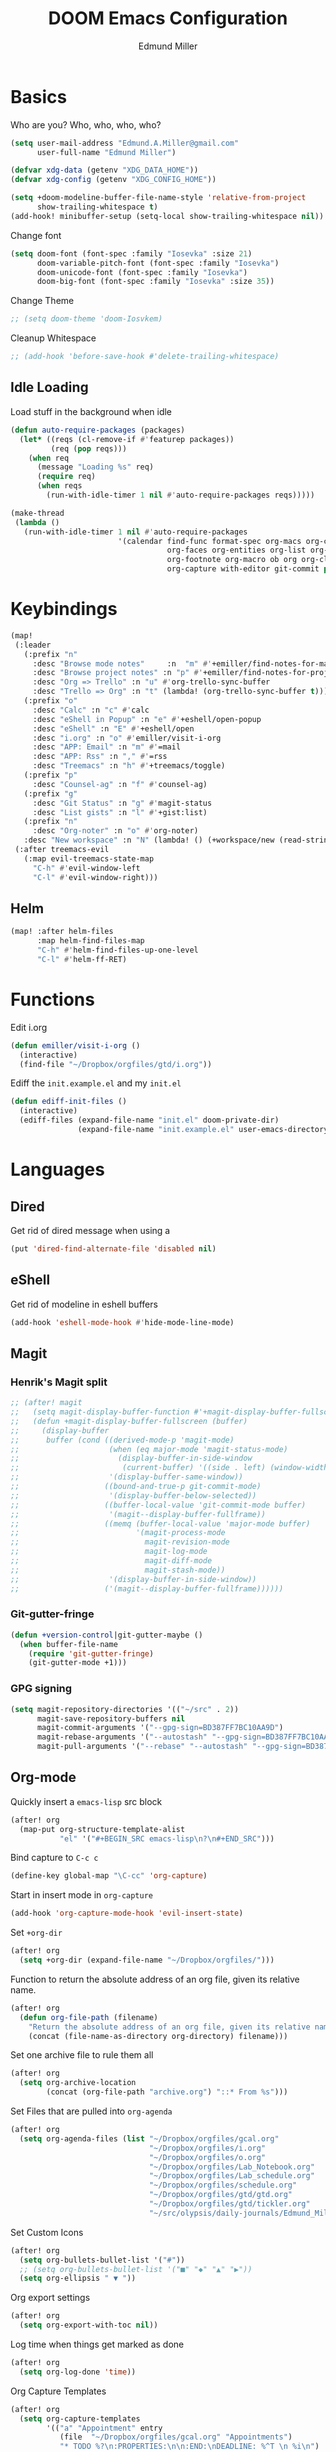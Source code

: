 #+TITLE: DOOM Emacs Configuration
#+AUTHOR: Edmund Miller
* Basics
Who are you?
Who, who, who, who?
#+BEGIN_SRC emacs-lisp
(setq user-mail-address "Edmund.A.Miller@gmail.com"
      user-full-name "Edmund Miller")
#+END_SRC
#+BEGIN_SRC emacs-lisp
(defvar xdg-data (getenv "XDG_DATA_HOME"))
(defvar xdg-config (getenv "XDG_CONFIG_HOME"))
#+END_SRC
#+BEGIN_SRC emacs-lisp
(setq +doom-modeline-buffer-file-name-style 'relative-from-project
      show-trailing-whitespace t)
(add-hook! minibuffer-setup (setq-local show-trailing-whitespace nil))
#+END_SRC
Change font
#+BEGIN_SRC emacs-lisp
(setq doom-font (font-spec :family "Iosevka" :size 21)
      doom-variable-pitch-font (font-spec :family "Iosevka")
      doom-unicode-font (font-spec :family "Iosevka")
      doom-big-font (font-spec :family "Iosevka" :size 35))
#+END_SRC
Change Theme
#+BEGIN_SRC emacs-lisp
;; (setq doom-theme 'doom-Iosvkem)
#+END_SRC
Cleanup Whitespace
#+BEGIN_SRC emacs-lisp
;; (add-hook 'before-save-hook #'delete-trailing-whitespace)
#+END_SRC
** Idle Loading
Load stuff in the background when idle
#+BEGIN_SRC emacs-lisp
(defun auto-require-packages (packages)
  (let* ((reqs (cl-remove-if #'featurep packages))
         (req (pop reqs)))
    (when req
      (message "Loading %s" req)
      (require req)
      (when reqs
        (run-with-idle-timer 1 nil #'auto-require-packages reqs)))))

(make-thread
 (lambda ()
   (run-with-idle-timer 1 nil #'auto-require-packages
                        '(calendar find-func format-spec org-macs org-compat
                                   org-faces org-entities org-list org-pcomplete org-src
                                   org-footnote org-macro ob org org-clock org-agenda
                                   org-capture with-editor git-commit package magit))))
#+END_SRC
* Keybindings
#+BEGIN_SRC emacs-lisp
(map!
 (:leader
   (:prefix "n"
     :desc "Browse mode notes"     :n  "m" #'+emiller/find-notes-for-major-mode
     :desc "Browse project notes" :n "p" #'+emiller/find-notes-for-project
     :desc "Org => Trello" :n "u" #'org-trello-sync-buffer
     :desc "Trello => Org" :n "t" (lambda! (org-trello-sync-buffer t)))
   (:prefix "o"
     :desc "Calc" :n "c" #'calc
     :desc "eShell in Popup" :n "e" #'+eshell/open-popup
     :desc "eShell" :n "E" #'+eshell/open
     :desc "i.org" :n "o" #'emiller/visit-i-org
     :desc "APP: Email" :n "m" #'=mail
     :desc "APP: Rss" :n "," #'=rss
     :desc "Treemacs" :n "h" #'+treemacs/toggle)
   (:prefix "p"
     :desc "Counsel-ag" :n "f" #'counsel-ag)
   (:prefix "g"
     :desc "Git Status" :n "g" #'magit-status
     :desc "List gists" :n "l" #'+gist:list)
   (:prefix "n"
     :desc "Org-noter" :n "o" #'org-noter)
   :desc "New workspace" :n "N" (lambda! () (+workspace/new (read-string "Enter workspace name: "))))
 (:after treemacs-evil
   (:map evil-treemacs-state-map
     "C-h" #'evil-window-left
     "C-l" #'evil-window-right)))
#+END_SRC
** Helm
#+BEGIN_SRC emacs-lisp
(map! :after helm-files
      :map helm-find-files-map
      "C-h" #'helm-find-files-up-one-level
      "C-l" #'helm-ff-RET)
#+END_SRC
* Functions
Edit i.org
#+BEGIN_SRC emacs-lisp
(defun emiller/visit-i-org ()
  (interactive)
  (find-file "~/Dropbox/orgfiles/gtd/i.org"))
#+END_SRC
Ediff the ~init.example.el~ and my ~init.el~
#+BEGIN_SRC emacs-lisp
(defun ediff-init-files ()
  (interactive)
  (ediff-files (expand-file-name "init.el" doom-private-dir)
               (expand-file-name "init.example.el" user-emacs-directory)))
#+END_SRC
* Languages
** Dired
Get rid of dired message when using a
#+BEGIN_SRC emacs-lisp
(put 'dired-find-alternate-file 'disabled nil)
#+END_SRC
** eShell
Get rid of modeline in eshell buffers
#+BEGIN_SRC emacs-lisp
(add-hook 'eshell-mode-hook #'hide-mode-line-mode)
#+END_SRC
** Magit
*** Henrik's Magit split
#+BEGIN_SRC emacs-lisp
;; (after! magit
;;   (setq magit-display-buffer-function #'+magit-display-buffer-fullscreen)
;;   (defun +magit-display-buffer-fullscreen (buffer)
;;     (display-buffer
;;      buffer (cond ((derived-mode-p 'magit-mode)
;;                    (when (eq major-mode 'magit-status-mode)
;;                      (display-buffer-in-side-window
;;                       (current-buffer) '((side . left) (window-width . 0.35))))
;;                    '(display-buffer-same-window))
;;                   ((bound-and-true-p git-commit-mode)
;;                    '(display-buffer-below-selected))
;;                   ((buffer-local-value 'git-commit-mode buffer)
;;                    '(magit--display-buffer-fullframe))
;;                   ((memq (buffer-local-value 'major-mode buffer)
;;                          '(magit-process-mode
;;                            magit-revision-mode
;;                            magit-log-mode
;;                            magit-diff-mode
;;                            magit-stash-mode))
;;                    '(display-buffer-in-side-window))
;;                   ('(magit--display-buffer-fullframe))))))
#+END_SRC
*** Git-gutter-fringe
#+BEGIN_SRC emacs-lisp
(defun +version-control|git-gutter-maybe ()
  (when buffer-file-name
    (require 'git-gutter-fringe)
    (git-gutter-mode +1)))
#+END_SRC
*** GPG signing
#+BEGIN_SRC emacs-lisp
(setq magit-repository-directories '(("~/src" . 2))
      magit-save-repository-buffers nil
      magit-commit-arguments '("--gpg-sign=BD387FF7BC10AA9D")
      magit-rebase-arguments '("--autostash" "--gpg-sign=BD387FF7BC10AA9D")
      magit-pull-arguments '("--rebase" "--autostash" "--gpg-sign=BD387FF7BC10AA9D"))
#+END_SRC
** Org-mode
Quickly insert a =emacs-lisp= src block
#+BEGIN_SRC emacs-lisp
(after! org
  (map-put org-structure-template-alist
           "el" '("#+BEGIN_SRC emacs-lisp\n?\n#+END_SRC")))
#+END_SRC
Bind capture to =C-c c=
#+BEGIN_SRC emacs-lisp
(define-key global-map "\C-cc" 'org-capture)
#+END_SRC
Start in insert mode in =org-capture=
#+BEGIN_SRC emacs-lisp
(add-hook 'org-capture-mode-hook 'evil-insert-state)
#+END_SRC
Set ~+org-dir~
#+BEGIN_SRC emacs-lisp
(after! org
  (setq +org-dir (expand-file-name "~/Dropbox/orgfiles/")))
#+END_SRC
Function to return the absolute address of an org file, given its relative name.
#+BEGIN_SRC emacs-lisp
(after! org
  (defun org-file-path (filename)
    "Return the absolute address of an org file, given its relative name."
    (concat (file-name-as-directory org-directory) filename)))
#+END_SRC
Set one archive file to rule them all
#+BEGIN_SRC emacs-lisp
(after! org
  (setq org-archive-location
        (concat (org-file-path "archive.org") "::* From %s")))
#+END_SRC
Set Files that are pulled into ~org-agenda~
#+BEGIN_SRC emacs-lisp
(after! org
  (setq org-agenda-files (list "~/Dropbox/orgfiles/gcal.org"
                               "~/Dropbox/orgfiles/i.org"
                               "~/Dropbox/orgfiles/o.org"
                               "~/Dropbox/orgfiles/Lab_Notebook.org"
                               "~/Dropbox/orgfiles/Lab_schedule.org"
                               "~/Dropbox/orgfiles/schedule.org"
                               "~/Dropbox/orgfiles/gtd/gtd.org"
                               "~/Dropbox/orgfiles/gtd/tickler.org"
                               "~/src/olypsis/daily-journals/Edmund_Miller.org")))
#+END_SRC
Set Custom Icons
#+BEGIN_SRC emacs-lisp
(after! org
  (setq org-bullets-bullet-list '("#"))
  ;; (setq org-bullets-bullet-list '("■" "◆" "▲" "▶"))
  (setq org-ellipsis " ▼ "))
#+END_SRC
Org export settings
#+BEGIN_SRC emacs-lisp
(after! org
  (setq org-export-with-toc nil))
#+END_SRC
Log time when things get marked as done
#+BEGIN_SRC emacs-lisp
(after! org
  (setq org-log-done 'time))
#+END_SRC
Org Capture Templates
#+BEGIN_SRC emacs-lisp
(after! org
  (setq org-capture-templates
        '(("a" "Appointment" entry
           (file  "~/Dropbox/orgfiles/gcal.org" "Appointments")
           "* TODO %?\n:PROPERTIES:\n\n:END:\nDEADLINE: %^T \n %i\n")

          ("n" "Personal notes" entry
           (file+headline +org-capture-notes-file "Inbox")
           "* %u %?\n%i\n%a" :prepend t :kill-buffer t)

          ("l" "Link" entry
           (file+headline "~/Dropbox/orgfiles/links.org" "Links")
           "* %? %^L %^g \n%T" :prepend t)

          ("t" "Todo [Inbox]" entry
           (file+headline "~/Dropbox/orgfiles/i.org" "Unsorted")
           "* [ ] %?\n%i\n%a" :prepend t :kill-buffer t)

          ("T" "Tickler" entry
           (file+headline "~/Dropbox/orgfiles/GTD/tickler.org" "Tickler")
           "* %i%? \n %U")

          ("j" "Lab Entry" entry
           (file+olp+datetree "~/Dropbox/orgfiles/Lab_Notebook.org" "Lab Journal")
           "* %? %^g \n ")

          ("d" "Lab To Do" entry
           (file+headline "~/Dropbox/orgfiles/Lab_Notebook.org" "To Do")
           "** TODO %?\n%T" :prepend t)

          ("o" "Work To Do" entry
           (file+headline "~/Dropbox/orgfiles/o.org" "Unsorted")
           "** TODO %?\n%T" :prepend t)

          ("w" "Work Journal" entry
           (file+olp+datetree "~/src/olypsis/daily-journals/Edmund_Miller.org" )
           "* Tasks \n** [ ] %? \n* Journal %^g \n ")

          ;; Will use {project-root}/{todo,notes,changelog}.org, unless a
          ;; {todo,notes,changelog}.org file is found in a parent directory.
          ("p" "Templates for projects")
          ("pt" "Project todo" entry  ; {project-root}/todo.org
           (file+headline +org-capture-project-todo-file "Inbox")
           "* TODO %?\n%i\n%a" :prepend t :kill-buffer t)
          ("pn" "Project notes" entry  ; {project-root}/notes.org
           (file+headline +org-capture-project-notes-file "Inbox")
           "* TODO %?\n%i\n%a" :prepend t :kill-buffer t)
          ("pc" "Project changelog" entry  ; {project-root}/changelog.org
           (file+headline +org-capture-project-notes-file "Unreleased")
           "* TODO %?\n%i\n%a" :prepend t :kill-buffer t))))
#+END_SRC
Set org-refile to utilize helm or ivy
#+BEGIN_SRC emacs-lisp
(after! org
  (setq org-refile-use-outline-path t)
  (setq org-outline-path-complete-in-steps nil)

  (setq org-refile-targets
        '((nil :maxlevel . 3)
          (org-agenda-files :maxlevel . 3)
          ("~/Dropbox/orgfiles/gtd/someday.org" :level . 1))))
#+END_SRC
WIP: Custom org agenda views
#+BEGIN_SRC emacs-lisp
(after! org
  (setq org-agenda-custom-commands
        '(("o" "Work stuff" tags-todo "@work"
           ((org-agenda-overriding-header "Work"))))))
            ;; (org-agenda-skip-function #'my-org-agenda-skip-all-siblings-but-first))))))

  ;; (defun my-org-agenda-skip-all-siblings-but-first ()
  ;;   "Skip all but the first non-done entry."
  ;;   (let (should-skip-entry)
  ;;     (unless (org-current-is-todo)
  ;;       (setq should-skip-entry t))
  ;;     (save-excursion
  ;;       (while (and (not should-skip-entry) (org-goto-sibling t))
  ;;         (when (org-current-is-todo)
  ;;           (setq should-skip-entry t))))
  ;;     (when should-skip-entry
  ;;       (or (outline-next-heading)
  ;;           (goto-char (point-max))))))

  ;; (defun org-current-is-todo ()
  ;;   (string= "TODO" (org-get-todo-state))))
#+END_SRC
#+BEGIN_SRC emacs-lisp
;; (add-hook 'org-mode-hook #'auto-fill-mode)
#+END_SRC
Add o/O to add new list item
#+BEGIN_SRC emacs-lisp
(add-to-list 'evil-org-special-o/O 'item)
#+END_SRC
** Python
*** Tox
#+BEGIN_SRC emacs-lisp
(def-package! tox)
#+END_SRC
** Rust
#+BEGIN_SRC emacs-lisp
(setq +rust-src-dir "~/src/rust/src/")
#+END_SRC
** Solidity
#+BEGIN_SRC emacs-lisp
(setq flycheck-solidity-solium-soliumrcfile "/home/emiller/Dropbox/.soliumrc.json")
#+END_SRC
* Modules
** Dired all-the-icons
#+BEGIN_SRC emacs-lisp
;; Shows the wrong faces
;; (def-package! all-the-icons-dired
;;   :hook (dired-mode . all-the-icons-dired-mode))
#+END_SRC
** Docker
#+BEGIN_SRC emacs-lisp
(def-package! docker)
#+END_SRC
** Easy Hugo
#+BEGIN_SRC emacs-lisp
(def-package! easy-hugo
  :init
  (setq easy-hugo-basedir "~/src/personalProjects/emillerSite/")
  (setq easy-hugo-url "https:/emiller88.gitlab.io/")
  (setq easy-hugo-previewtime "300")
  (setq easy-hugo-default-ext ".org")
  :bind
  ("C-c C-h" . easy-hugo))
#+END_SRC
** Edit-server
#+BEGIN_SRC emacs-lisp
;; (def-package! edit-server
;;     :config
;;     (edit-server-start))
#+END_SRC
** Ein
#+BEGIN_SRC emacs-lisp
(set! :ein-notebook-dir "~/src/notebooks/")
#+END_SRC
** Exec-path-from-shell
#+BEGIN_SRC emacs-lisp
(def-package! exec-path-from-shell
  :config
  (when (memq window-system '(mac ns x))
      (exec-path-from-shell-initialize))
  (setq exec-path-from-shell-check-startup-files nil))
#+END_SRC
** Ivy-yasnippet
#+BEGIN_SRC emacs-lisp
(def-package! ivy-yasnippet
  :commands (ivy-yasnippet)
  :config
  (map!
   (:leader
     (:prefix "s"
       :desc "Ivy-yasnippet" :n "y" #'ivy-yasnippet))))
#+END_SRC
** Helm
#+BEGIN_SRC emacs-lisp
(after! helm
 (setq +helm-posframe-text-scale 1)
  (setq +helm-posframe-parameters
        '((internal-border-width . 6)
          (width . 0.3)
          (height . 0.15)
          (min-width . 60)
          (min-height . 8))))
#+END_SRC
** Org
*** Auto-org-md
#+BEGIN_SRC emacs-lisp
(after! org
  (def-package! auto-org-md))
#+END_SRC
*** Org-clock-csv
#+BEGIN_SRC emacs-lisp
(after! org
(def-package! org-clock-csv))
#+END_SRC
*** Org-noter
#+BEGIN_SRC emacs-lisp
(after! org
(def-package! org-noter
  :config
  (map!
   (:leader
     (:prefix "n"
       :desc "Org-noter-insert" :n "i" #'org-noter-insert-note)))))
#+END_SRC
*** Pomodoro
#+BEGIN_SRC emacs-lisp
(after! org
(def-package! org-pomodoro))
#+END_SRC
Add keybinding
#+BEGIN_SRC emacs-lisp
(map! :after org
      :map org-mode-map
      :localleader
      :n "c p" #'org-pomodoro)
#+END_SRC
Get rid of the fight bell
#+BEGIN_SRC emacs-lisp
(after! org-pomodoro
  (setq org-pomodoro-finished-sound-p nil)
  (setq org-pomodoro-short-break-sound-p nil)
  (setq org-pomodoro-long-break-sound-p nil))
#+END_SRC
*** Trello
#+BEGIN_SRC emacs-lisp
;; (custom-set-variables '(org-trello-files '("/home/emiller/Dropbox/orgfiles/e-m.org")))
#+END_SRC
** RSS
Make it only one week
#+BEGIN_SRC emacs-lisp
;; (after! elfeed
;;   (setq elfeed-search-filter "@1-week-ago +unread"))
#+END_SRC
** PDF-Tools
#+BEGIN_SRC emacs-lisp
(def-package! pdf-tools
  :preface
  (setq pdf-view-use-unicode-ligther nil)
  :config
  (map! (:map (pdf-view-mode-map)
          :n doom-leader-key nil))
  ;; FIXME (set! :popup "\\*Outline " '((side . left) (size . 30)) '((quit . t)))
  (setq-default pdf-view-display-size 'fit-page
                pdf-view-midnight-colors `(,(doom-color 'fg) . ,(doom-color 'bg)))
  ;; turn off cua so copy works
  (add-hook 'pdf-view-mode-hook
            (lambda ()
              (set (make-local-variable 'evil-normal-state-cursor) (list nil)))))
#+END_SRC
** Treemacs
#+BEGIN_SRC emacs-lisp
#+END_SRC
#+BEGIN_SRC emacs-lisp
;; (after! treemacs-evil
;;   (set-evil-initial-state! 'treemacs-mode 'motion)
;;   (map! :map treemacs-mode-map
;;         :m [escape] #'delete-window
;;         :m "j"   #'treemacs-next-line
;;         :m "k"   #'treemacs-previous-line
;;         :m "M-j" #'treemacs-next-neighbour
;;         :m "M-k" #'treemacs-previous-neighbour
;;         :m "M-J" #'treemacs-next-line-other-window
;;         :m "M-K" #'treemacs-previous-line-other-window
;;         :m "th"  #'treemacs-toggle-show-dotfiles
;;         :m "tw"  #'treemacs-toggle-fixed-width
;;         :m "tv"  #'treemacs-fringe-indicator-mode
;;         :m "tf"  #'treemacs-follow-mode
;;         :m "ta"  #'treemacs-filewatch-mode
;;         :m "tg"  #'treemacs-git-mode
;;         :m "w"   #'treemacs-set-width
;;         :m "b"   #'treemacs-add-bookmark
;;         :m "?"   #'treemacs-helpful-hydra
;;         :m "RET" #'treemacs-RET-action
;;         :m "yr"     #'treemacs-copy-project-root
;;         :m "yy"     #'treemacs-copy-path-at-point
;;         :m "gr"     #'treemacs-refresh
;;         :m [down-mouse-1] #'ignore
;;         :m "h"      #'treemacs-root-up
;;         :m "l"      #'treemacs-root-down))
#+END_SRC
** Write
*** Languagetool
#+BEGIN_SRC emacs-lisp
;; (setq langtool-language-tool-jar "~/src/emacsExtras/languagetool-commandline.jar")
(setq +write-text-scale +2)
#+END_SRC
** yasnippet
#+BEGIN_SRC emacs-lisp
(after! yasnippet
  (push "~/.config/doom/snippets" yas-snippet-dirs))
#+END_SRC
